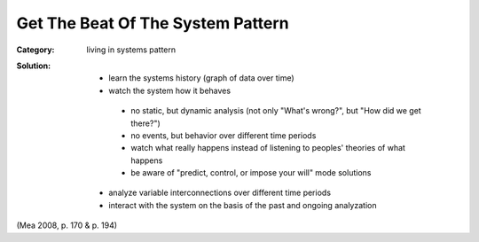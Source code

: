 .. _get_the_beat_of_the_system_pattern:

**********************************
Get The Beat Of The System Pattern
**********************************

:Category:
 living in systems pattern

:Solution:

 - learn the systems history (graph of data over time)
 - watch the system how it behaves
  - no static, but dynamic analysis (not only "What's wrong?", but "How did we get there?")
  - no events, but behavior over different time periods
  - watch what really happens instead of listening to peoples' theories of what happens
  - be aware of "predict, control, or impose your will" mode solutions
 - analyze variable interconnections over different time periods
 - interact with the system on the basis of the past and ongoing analyzation

(Mea 2008, p. 170 & p. 194)
